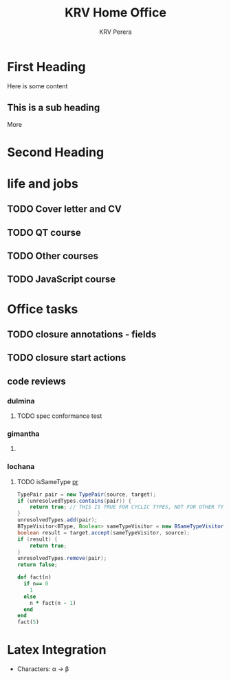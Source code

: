 #+title: KRV Home Office
#+author: KRV Perera
#+creator: KRV Perera
#+email: rukshan.viduranga@gmail.com


* First Heading

Here is some content

** This is a sub heading

More

* Second Heading


* life and jobs

** TODO Cover letter and CV
DEADLINE: <2022-05-05 Thu>
** TODO QT course
DEADLINE: <2022-05-04 Wed>
** TODO Other courses
DEADLINE: <2022-07-04 Mon>
** TODO JavaScript course
DEADLINE: <2022-06-04 Sat>

* Office tasks

** TODO closure annotations - fields
** TODO closure start actions
** code reviews
*** dulmina

**** TODO spec conformance test

*** gimantha

**** TODO COMMENT PR I need to review

*** lochana

**** TODO isSameType [[https://github.com/ballerina-platform/ballerina-lang/pull/35925][pr]]

#+BEGIN_SRC java
      TypePair pair = new TypePair(source, target);
      if (unresolvedTypes.contains(pair)) {
          return true; // THIS IS TRUE FOR CYCLIC TYPES, NOT FOR OTHER TYPES.
      }
      unresolvedTypes.add(pair);
      BTypeVisitor<BType, Boolean> sameTypeVisitor = new BSameTypeVisitor(unresolvedTypes);
      boolean result = target.accept(sameTypeVisitor, source);
      if (result) {
          return true;
      }
      unresolvedTypes.remove(pair);
      return false;
#+END_SRC

#+BEGIN_SRC ruby
def fact(n)
  if n== 0
    1
  else
    n * fact(n - 1)
  end
end
fact(5)
#+END_SRC

#+RESULTS:
: 120

* Latex Integration

- Characters: \alpha \rightarrow \beta
